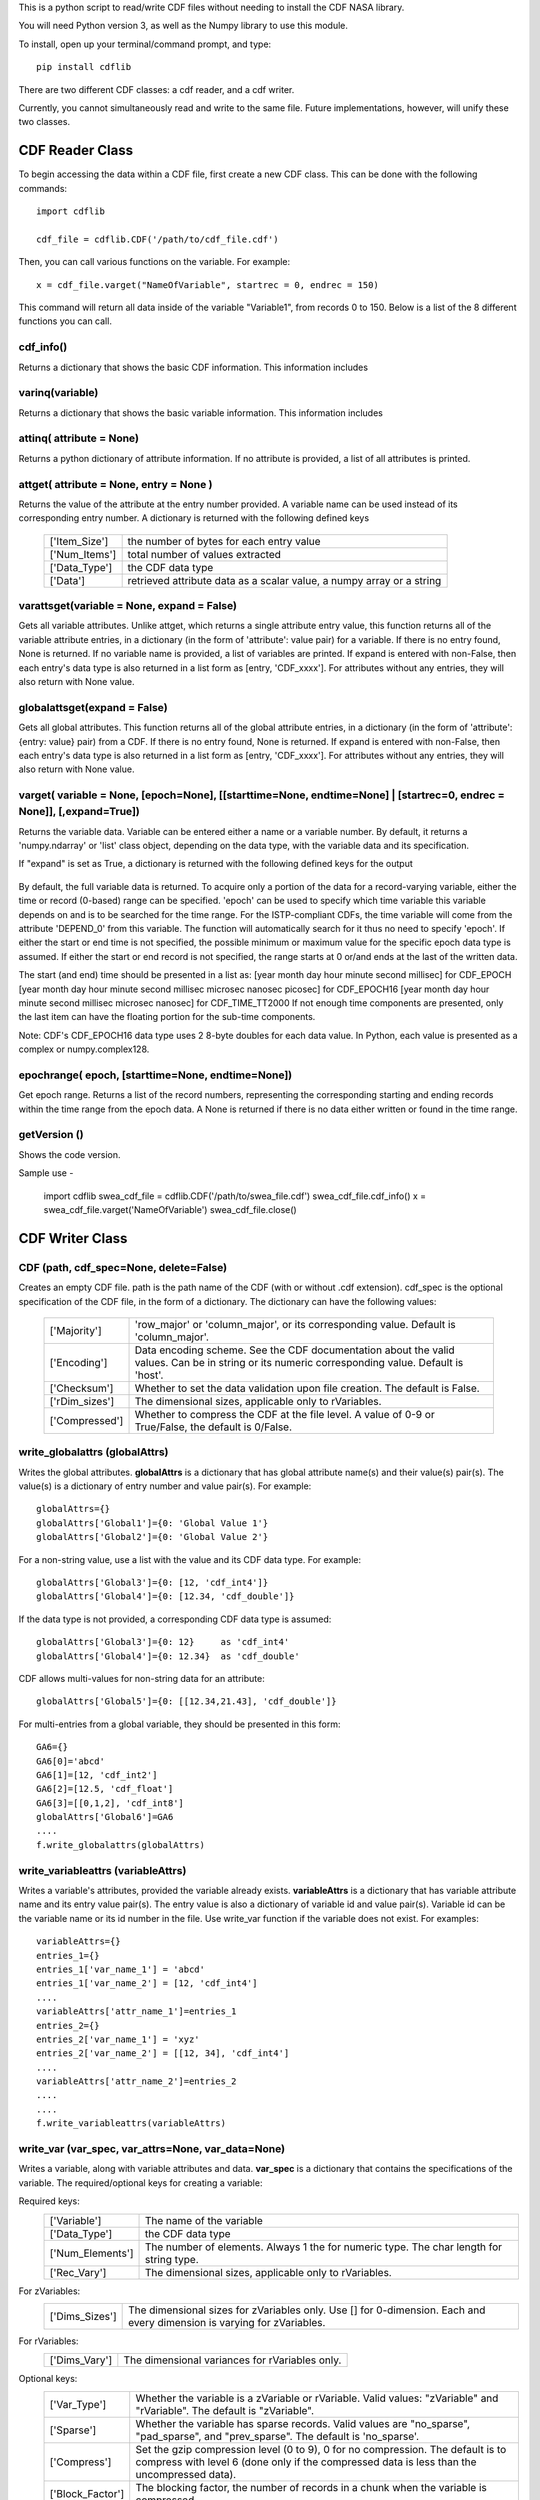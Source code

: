 This is a python script to read/write CDF files without needing to install the CDF NASA library.  

You will need Python version 3, as well as the Numpy library to use this module.  

To install, open up your terminal/command prompt, and type::

    pip install cdflib

There are two different CDF classes: a cdf reader, and a cdf writer.  

Currently, you cannot simultaneously read and write to the same file.  Future implementations, however, will unify these two classes.  
	
################
CDF Reader Class
################

To begin accessing the data within a CDF file, first create a new CDF class.  
This can be done with the following commands::
    import cdflib
    
    cdf_file = cdflib.CDF('/path/to/cdf_file.cdf')
    
Then, you can call various functions on the variable.  For example::

    x = cdf_file.varget("NameOfVariable", startrec = 0, endrec = 150)

This command will return all data inside of the variable "Variable1", from records 0 to 150.  Below is a list of the 8 different functions you can call.   

cdf_info()
=============
    
Returns a dictionary that shows the basic CDF information. 
This information includes
        +---------------+--------------------------------------------------------------------------------+
        | ['CDF']       | the name of the CDF                                                            |
        +---------------+--------------------------------------------------------------------------------+
        | ['Version']   | the version of the CDF                                                         |
        +---------------+--------------------------------------------------------------------------------+
        | ['Encoding']  | the endianness of the CDF                                                      |
        +---------------+--------------------------------------------------------------------------------+
        | ['Majority']  | the row/column majority                                                        |
        +---------------+--------------------------------------------------------------------------------+
        | ['zVariables']| the dictionary for zVariable numbers and their corresponding names             |
        +---------------+--------------------------------------------------------------------------------+
        | ['rVariables']| the dictionary for rVariable numbers and their corresponding names             |
        +---------------+--------------------------------------------------------------------------------+
        | ['Attributes']| the dictionary for attribute numbers and their corresponding names and scopes  |
        +---------------+--------------------------------------------------------------------------------+
        | ['Checksum']  | the checksum indicator                                                         |
        +---------------+--------------------------------------------------------------------------------+
        | ['Num_rdim']  | the number of dimensions, applicable only to rVariables
        +---------------+--------------------------------------------------------------------------------+
        | ['rDim_sizes'] | the dimensional sizes, applicable only to rVariables
        +----------------+--------------------------------------------------------------------------------+
        | ['Compressed']| CDF is compressed at the file-level
        +---------------+--------------------------------------------------------------------------------+
        | ['LeapSecondUpdated']| The last updated for the leap second table, if applicable
        +---------------+--------------------------------------------------------------------------------+
          

varinq(variable)
=============
    
Returns a dictionary that shows the basic variable information.  
This information includes
        +-----------------+--------------------------------------------------------------------------------+
        | ['Variable']    | the name of the variable                                                       |
        +-----------------+--------------------------------------------------------------------------------+
        | ['Num']         | the variable number                                                            |
        +-----------------+--------------------------------------------------------------------------------+
        | ['Var_Type']    | the variable type: zVariable or rVariable                                      |
        +-----------------+--------------------------------------------------------------------------------+
        | ['Data_Type']   | the variable's CDF data type                                                   |
        +-----------------+--------------------------------------------------------------------------------+
        | ['Num_Elements']| the number of elements of the variable                                         |
        +-----------------+--------------------------------------------------------------------------------+
        | ['Num_Dims']    | the dimensionality of the variable record                                      |
        +-----------------+--------------------------------------------------------------------------------+
        | ['Dim_Sizes']   | the shape of the variable record                                               |
        +-----------------+--------------------------------------------------------------------------------+
        | ['Sparse']      | the variable's record sparseness                                               |
        +-----------------+--------------------------------------------------------------------------------+
        | ['Last_Rec']    | the maximum written record number (0-based)                                    |
        +-----------------+--------------------------------------------------------------------------------+
        | ['Dim_Vary']    | the dimensional variance(s)
        +-----------------+--------------------------------------------------------------------------------+
        | ['Rec_Vary']    | the record variance
        +-----------------+--------------------------------------------------------------------------------+
        | ['Pad']         | the padded value if set
        +-----------------+--------------------------------------------------------------------------------+
        | ['Compress']    | the GZIP compression level, 0 to 9.
        |                 | 0 if not compressed 
        +-----------------+--------------------------------------------------------------------------------+
        | ['Block_Factor']| the blocking factor if the variable is compressed
        +-----------------+--------------------------------------------------------------------------------+


attinq( attribute = None)
=============
    
Returns a python dictionary of attribute information.  If no attribute is provided, a list of all attributes is printed.  
                   
attget( attribute = None, entry = None )
=============
    
Returns the value of the attribute at the entry number provided. A variable name can be used instead of its corresponding 
entry number. A dictionary is returned with the following defined keys

        +-----------------+--------------------------------------------------------------------------------+
        | ['Item_Size']   | the number of bytes for each entry value                                       |
        +-----------------+--------------------------------------------------------------------------------+
        | ['Num_Items']   | total number of values extracted                                               |
        +-----------------+--------------------------------------------------------------------------------+
        | ['Data_Type']   | the CDF data type                                                              |
        +-----------------+--------------------------------------------------------------------------------+
        | ['Data']        | retrieved attribute data as a scalar value, a numpy array or a string          |
        +-----------------+--------------------------------------------------------------------------------+

varattsget(variable = None, expand = False)
=============
    
Gets all variable attributes. 
Unlike attget, which returns a single attribute entry value,
this function returns all of the variable attribute entries,
in a dictionary (in the form of 'attribute': value pair) for
a variable. If there is no entry found, None is returned.
If no variable name is provided, a list of variables are printed.
If expand is entered with non-False, then each entry's data
type is also returned in a list form as [entry, 'CDF_xxxx'].
For attributes without any entries, they will also return with
None value.
               
globalattsget(expand = False)
=============
    
Gets all global attributes.  
This function returns all of the global attribute entries,
in a dictionary (in the form of 'attribute': {entry: value}
pair) from a CDF. If there is no entry found, None is
returned. If expand is entered with non-False, then each
entry's data type is also returned in a list form as
[entry, 'CDF_xxxx']. For attributes without any entries,
they will also return with None value.
                   
varget( variable = None, [epoch=None], [[starttime=None, endtime=None] | [startrec=0, endrec = None]], [,expand=True])
=============
Returns the variable data. Variable can be entered either
a name or a variable number. By default, it returns a
'numpy.ndarray' or 'list' class object, depending on the
data type, with the variable data and its specification.

If "expand" is set as True, a dictionary is returned
with the following defined keys for the output
        +-----------------+--------------------------------------------------------------------------------+
        | ['Rec_Ndim']    | the dimension number of each variable record                                   |
        +-----------------+--------------------------------------------------------------------------------+
        | ['Rec_Shape']   | the shape of the variable record dimensions                                    |
        +-----------------+--------------------------------------------------------------------------------+
        | ['Num_Records'] | the number of the retrieved records                                            |
        +-----------------+--------------------------------------------------------------------------------+
        | ['Data_Type']   | the CDF data type                                                              |
        +-----------------+--------------------------------------------------------------------------------+
        | ['Data']        | retrieved variable data                                                        |
        +-----------------+--------------------------------------------------------------------------------+
        | ['Real_Records']| Record numbers for real data for sparse record variable in list
        +-----------------+--------------------------------------------------------------------------------+
        
By default, the full variable data is returned. To acquire
only a portion of the data for a record-varying variable,
either the time or record (0-based) range can be specified.
'epoch' can be used to specify which time variable this 
variable depends on and is to be searched for the time range.
For the ISTP-compliant CDFs, the time variable will come from
the attribute 'DEPEND_0' from this variable. The function will
automatically search for it thus no need to specify 'epoch'.
If either the start or end time is not specified,
the possible minimum or maximum value for the specific epoch
data type is assumed. If either the start or end record is not
specified, the range starts at 0 or/and ends at the last of the
written data. 

The start (and end) time should be presented in a list as:
[year month day hour minute second millisec] for CDF_EPOCH
[year month day hour minute second millisec microsec nanosec picosec] for CDF_EPOCH16
[year month day hour minute second millisec microsec nanosec] for CDF_TIME_TT2000
If not enough time components are presented, only the last item can have the floating
portion for the sub-time components.

Note: CDF's CDF_EPOCH16 data type uses 2 8-byte doubles for each data value.  In Python, each value is presented as a complex or numpy.complex128.

epochrange( epoch, [starttime=None, endtime=None])
=============
Get epoch range. 
Returns a list of the record numbers, representing the
corresponding starting and ending records within the time
range from the epoch data. A None is returned if there is no
data either written or found in the time range.

getVersion ()
=============
Shows the code version.

Sample use - 

    import cdflib
    swea_cdf_file = cdflib.CDF('/path/to/swea_file.cdf')
    swea_cdf_file.cdf_info()
    x = swea_cdf_file.varget('NameOfVariable')
    swea_cdf_file.close()

	
################
CDF Writer Class
################

CDF (path, cdf_spec=None, delete=False)
=======================================

Creates an empty CDF file. path is the path name of the CDF (with or without .cdf extension).
cdf_spec is the optional specification of the CDF file, in the form of a dictionary. The dictionary can have the following values:
    +-----------------+--------------------------------------------------------------------------------------------------------------------------------------------------+
    | ['Majority']    | 'row_major' or 'column_major', or its corresponding value. Default is 'column_major'.                                                            |
    +-----------------+--------------------------------------------------------------------------------------------------------------------------------------------------+
    | ['Encoding']    | Data encoding scheme. See the CDF  documentation about the valid values. Can be in string or its numeric corresponding value. Default is 'host'. |
    +-----------------+--------------------------------------------------------------------------------------------------------------------------------------------------+
    | ['Checksum']    | Whether to set the data validation upon file creation. The default is False.                                                                     |
    +-----------------+--------------------------------------------------------------------------------------------------------------------------------------------------+
    | ['rDim_sizes']  | The dimensional sizes, applicable only to rVariables.                                                                                            |
    +-----------------+--------------------------------------------------------------------------------------------------------------------------------------------------+
    | ['Compressed']  | Whether to compress the CDF at the file level. A value of 0-9 or True/False, the default is 0/False.                                             |
    +-----------------+--------------------------------------------------------------------------------------------------------------------------------------------------+
             

write_globalattrs (globalAttrs)
===============================
Writes the global attributes.
**globalAttrs** is a dictionary that has global attribute name(s) and their value(s) pair(s). 
The value(s) is a dictionary of entry number and value pair(s).  For example::
	
	globalAttrs={}
	globalAttrs['Global1']={0: 'Global Value 1'}
	globalAttrs['Global2']={0: 'Global Value 2'}
	
For a non-string value, use a list with the value and its CDF data type. For example::
	
	globalAttrs['Global3']={0: [12, 'cdf_int4']}
	globalAttrs['Global4']={0: [12.34, 'cdf_double']}
	
If the data type is not provided, a corresponding CDF data type is assumed::

	globalAttrs['Global3']={0: 12}     as 'cdf_int4'
	globalAttrs['Global4']={0: 12.34}  as 'cdf_double'
	
CDF allows multi-values for non-string data for an attribute::

	globalAttrs['Global5']={0: [[12.34,21.43], 'cdf_double']}
	
For multi-entries from a global variable, they should be presented in this form::

	GA6={}
	GA6[0]='abcd'
	GA6[1]=[12, 'cdf_int2']
	GA6[2]=[12.5, 'cdf_float']
	GA6[3]=[[0,1,2], 'cdf_int8']
	globalAttrs['Global6']=GA6
	....
	f.write_globalattrs(globalAttrs)

write_variableattrs (variableAttrs)
===================================
Writes a variable's attributes, provided the variable already exists. 
**variableAttrs** is a dictionary that has variable attribute name and its entry value pair(s). 
The entry value is also a dictionary of variable id and value pair(s).  
Variable id can be the variable name or its id number in the file. Use write_var function
if the variable does not exist. For examples::
      variableAttrs={}
      entries_1={}
      entries_1['var_name_1'] = 'abcd'
      entries_1['var_name_2'] = [12, 'cdf_int4']
      .... 
      variableAttrs['attr_name_1']=entries_1
      entries_2={}
      entries_2['var_name_1'] = 'xyz'
      entries_2['var_name_2'] = [[12, 34], 'cdf_int4']
      .... 
      variableAttrs['attr_name_2']=entries_2
      ....
      ....
      f.write_variableattrs(variableAttrs)

write_var (var_spec, var_attrs=None, var_data=None)
===================================================
Writes a variable, along with variable attributes and data.  
**var_spec** is a dictionary that contains the specifications of the variable. 
The required/optional keys for creating a variable:

Required keys:
    +-----------------+----------------------------------------------------------------------------------------------------+
    | ['Variable']    | The name of the variable                                                                           |
    +-----------------+----------------------------------------------------------------------------------------------------+
    | ['Data_Type']   | the CDF data type                                                                                  |
    +-----------------+----------------------------------------------------------------------------------------------------+
    | ['Num_Elements']| The number of elements.  Always 1 the for numeric type. The char length for string type.           |
    +-----------------+----------------------------------------------------------------------------------------------------+
    | ['Rec_Vary']    | The dimensional sizes, applicable only to rVariables.                                              |
    +-----------------+----------------------------------------------------------------------------------------------------+
For zVariables:
    +-----------------+-----------------------------------------------------------------------------------------------------------------------+
    | ['Dims_Sizes']  | The dimensional sizes for zVariables only. Use [] for 0-dimension. Each and every dimension is varying for zVariables.|
    +-----------------+-----------------------------------------------------------------------------------------------------------------------+

For rVariables:
    +-----------------+---------------------------------------------------+
    | ['Dims_Vary']   | The dimensional variances for rVariables only.    |
    +-----------------+---------------------------------------------------+
    
Optional keys:
    +-----------------+------------------------------------------------------------------------------------------------------------------------------------------------------------------------------+
    | ['Var_Type']    | Whether the variable is a zVariable or rVariable. Valid values: "zVariable" and "rVariable". The default is "zVariable".                                                     |
    +-----------------+------------------------------------------------------------------------------------------------------------------------------------------------------------------------------+
    | ['Sparse']      | Whether the variable has sparse records.  Valid values are "no_sparse", "pad_sparse", and "prev_sparse". The default is 'no_sparse'.                                         |
    +-----------------+------------------------------------------------------------------------------------------------------------------------------------------------------------------------------+
    | ['Compress']    | Set the gzip compression level (0 to 9), 0 for no compression. The default is to compress with level 6 (done only if the compressed data is less than the uncompressed data).|
    +-----------------+------------------------------------------------------------------------------------------------------------------------------------------------------------------------------+
    | ['Block_Factor']| The blocking factor, the number of records in a chunk when the variable is compressed.                                                                                       |
    +-----------------+------------------------------------------------------------------------------------------------------------------------------------------------------------------------------+
    | ['Pad']         | The padded value (in bytes, numpy.ndarray or string)                                                                                                                         |
    +-----------------+------------------------------------------------------------------------------------------------------------------------------------------------------------------------------+

**var_attrs** is a dictionary, with {attribute:value} pairs.  The attribute is the name of a variable attribute.
The value can have its data type specified for the numeric data. If not, based on Python's type, a 
corresponding CDF type is assumed: CDF_INT4 for int,
CDF_DOUBLE for float, CDF_EPOCH16 for complex and
and CDF_INT8 for long. For example::
	var_attrs= { 'attr1':  'value1',
                     'attr2':  12.45,
		     'attr3':  [3,4,5],
		      .....}
		      -or-
	var_attrs= { 'attr1':  'value1',
		     'attr2':  [12.45, 'CDF_DOUBLE'],
		     'attr3':  [[3,4,5], 'CDF_INT4'],
		     .....
		    }

**var_data** is the data for the variable. If the variable is
a regular variable without sparse records, it must
be in a single structure of bytes, or numpy.ndarray
for numeric variable, or str or list of strs for
string variable.  If the variable has sparse records, var_data 
should be presented in a list/tuple with two elements,
the first being a list/tuple that contains the
physical record number(s), the second being the variable
data in bytes, numpy.ndarray, or a list of strings. Variable
data can have just physical records' data (with the same
number of records as the first element) or have data from both 
physical records and virtual records (which with filled data).
The var_data has the form::
      [[rec_#1,rec_#2,rec_#3,...],
       [data_#1,data_#2,data_#3,...]]
See the sample for its setup.

getVersion()
============
Shows the code version and modified date.

Note: The attribute entry value for the CDF epoch data type, CDF_EPOCH,
CDF_EPOCH16 or CDF_TIME_TT2000, can be presented in either a numeric
form, or an encoded string form. For numeric, the CDF_EPOCH data is
8-byte float, CDF_EPOCH16 16-byte complex and CDF_TIME_TT2000 8-byte
long. The default encoded string for the epoch `data should have this
form::

	CDF_EPOCH: 'dd-mon-year hh:mm:ss.mmm'
	CDF_EPOCH16: 'dd-mon-year hh:mm:ss.mmm.uuu.nnn.ppp'
	CDF_TIME_TT2000: 'year-mm-ddThh:mm:ss.mmmuuunnn'

where mon is a 3-character month.

Sample use - 

Use a master CDF file as the template for creating a CDF. Both global and
variable meta-data comes from the master CDF. Each variable's specification
also is copied from the master CDF. Just fill the variable data to write a
new CDF file::
 
	import cdfwrite, cdfread, numpy as np
	cdf_master = cdfread.CDF('/path/to/master_file.cdf')
	if (cdf_master.file != None):
	# Get the cdf's specification
	info=cdf_master.cdf_info()
	cdf_file=cdfwrite.CDF('/path/to/swea_file.cdf',cdf_spec=info,delete=True)
	if (cdf_file.file == None):
	    print('Problem writing file.... Stop')
	    cdf_master.close()
	    exit()
	# Get the global attributes
	globalaAttrs=cdf_master.globalattsget(expand=True)
	# Write the global attributes
	cdf_file.write_globalattrs(globalaAttrs)
	zvars=info['zVariables']
	print('no of zvars=',len(zvars))
	# Loop thru all the zVariables
	for x in range (0, len(zvars)):
	    # Get the variable's specification
	    varinfo=cdf_master.varinq(zvars[x])
	    #print('Z =============>',x,': ', varinfo['Variable'])
	    # Get the variable's attributes
	    varattrs=cdf_master.varattsget(zvars[x], expand=True)
	    if (varinfo['Sparse'].lower() == 'no_sparse'):
	        # A variable with no sparse records... get the variable data
	        vardata=.......
	        # Create the zVariable, write out the attributes and data
	        cdf_file.write_var(varinfo, var_attrs=varattrs, var_data=vardata)
	    else:
	        # A variable with sparse records...
	        # data is in this form [physical_record_numbers, data_values]
	        # physical_record_numbers (0-based) contains the real record
	        # numbers. For example, a variable has only 3 physical records
	        # at [0, 5, 10]:
	        varrecs=[0,5,10]
	        # data_values could contain only the physical records' data or
	        # both the physical and virtual records' data.
	        # For example, a float variable of 1-D with 3 elements with only
	        # 3 physical records at [0,5,10]:
	        # vardata = [[  5.55000000e+01, -1.00000002e+30,  6.65999985e+01],
	        #            [  6.66659973e+02,  7.77770020e+02,  8.88880005e+02],
	        #            [  2.00500000e+02,  2.10600006e+02,  2.20699997e+02]] 
	        # Or, with virtual record data embedded in the data:
	        # vardata = [[  5.55000000e+01, -1.00000002e+30,  6.65999985e+01],
	        #            [ -1.00000002e+30, -1.00000002e+30, -1.00000002e+30],
	        #            [ -1.00000002e+30, -1.00000002e+30, -1.00000002e+30],
	        #            [ -1.00000002e+30, -1.00000002e+30, -1.00000002e+30],
	        #            [ -1.00000002e+30, -1.00000002e+30, -1.00000002e+30],
	        #            [  6.66659973e+02,  7.77770020e+02,  8.88880005e+02],
	        #            [ -1.00000002e+30, -1.00000002e+30, -1.00000002e+30],
	        #            [ -1.00000002e+30, -1.00000002e+30, -1.00000002e+30],
	        #            [ -1.00000002e+30, -1.00000002e+30, -1.00000002e+30],
	        #            [ -1.00000002e+30, -1.00000002e+30, -1.00000002e+30],
	        #            [  2.00500000e+02,  2.10600006e+02,  2.20699997e+02]]
	        # Records 1, 2, 3, 4, 6, 7, 8, 9 are all virtual records with pad
	        # data (variable defined with 'pad_sparse').
	        vardata=np.asarray([.,.,.,..])
	        # Create the zVariable, and optionally write out the attributes
	        # and data
	        cdf_file.write_var(varinfo, var_attrs=varattrs,
			           var_data=[varrecs,vardata])
	   rvars=info['rVariables']
	   print('no of rvars=',len(rvars))
	   # Loop thru all the rVariables
	   for x in range (0, len(rvars)):
	       varinfo=cdf_master.varinq(rvars[x])
	       print('R =============>',x,': ', varinfo['Variable'])
	       varattrs=cdf_master.varattsget(rvars[x], expand=True)
	       if (varinfo['Sparse'].lower() == 'no_sparse'):
	           vardata=.......
	           # Create the rVariable, write out the attributes and data
	           cdf_file.write_var(varinfo, var_attrs=varattrs, var_data=vardata)
	       else:
	           varrecs=[.,.,.,..]
	           vardata=np.asarray([.,.,.,..])
	           cdf_file.write_var(varinfo, var_attrs=varattrs,
			              var_data=[vardata,vardata])
	cdf_master.close()
	cdf_file.close()
	
@author: Bryan Harter, Michael Liu